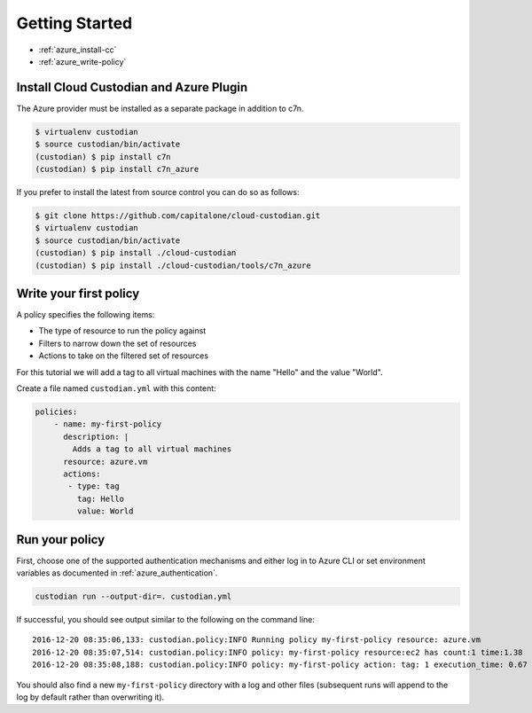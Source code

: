 .. _azure_gettingstarted:

Getting Started
===============

* :ref:`azure_install-cc`
* :ref:`azure_write-policy`

.. _azure_install-cc:

Install Cloud Custodian and Azure Plugin
----------------------------------------

The Azure provider must be installed as a separate package in addition to c7n.

.. code-block:: bash

  $ virtualenv custodian
  $ source custodian/bin/activate
  (custodian) $ pip install c7n
  (custodian) $ pip install c7n_azure


If you prefer to install the latest from source control you can do so as follows:

.. code-block:: bash

  $ git clone https://github.com/capitalone/cloud-custodian.git
  $ virtualenv custodian
  $ source custodian/bin/activate
  (custodian) $ pip install ./cloud-custodian
  (custodian) $ pip install ./cloud-custodian/tools/c7n_azure

.. _azure_write-policy:

Write your first policy
-----------------------

A policy specifies the following items:

* The type of resource to run the policy against
* Filters to narrow down the set of resources
* Actions to take on the filtered set of resources

For this tutorial we will add a tag to all virtual machines with the name "Hello" and the value "World".

Create a file named ``custodian.yml`` with this content:

.. code-block:: yaml

    policies:
        - name: my-first-policy
          description: |
            Adds a tag to all virtual machines
          resource: azure.vm
          actions:
           - type: tag
             tag: Hello
             value: World

.. _azure_run-policy:

Run your policy
---------------

First, choose one of the supported authentication mechanisms and either log in to Azure CLI or set
environment variables as documented in :ref:`azure_authentication`.

.. code-block:: bash

    custodian run --output-dir=. custodian.yml

If successful, you should see output similar to the following on the command line::

    2016-12-20 08:35:06,133: custodian.policy:INFO Running policy my-first-policy resource: azure.vm
    2016-12-20 08:35:07,514: custodian.policy:INFO policy: my-first-policy resource:ec2 has count:1 time:1.38
    2016-12-20 08:35:08,188: custodian.policy:INFO policy: my-first-policy action: tag: 1 execution_time: 0.67


You should also find a new ``my-first-policy`` directory with a log and other
files (subsequent runs will append to the log by default rather than
overwriting it).


